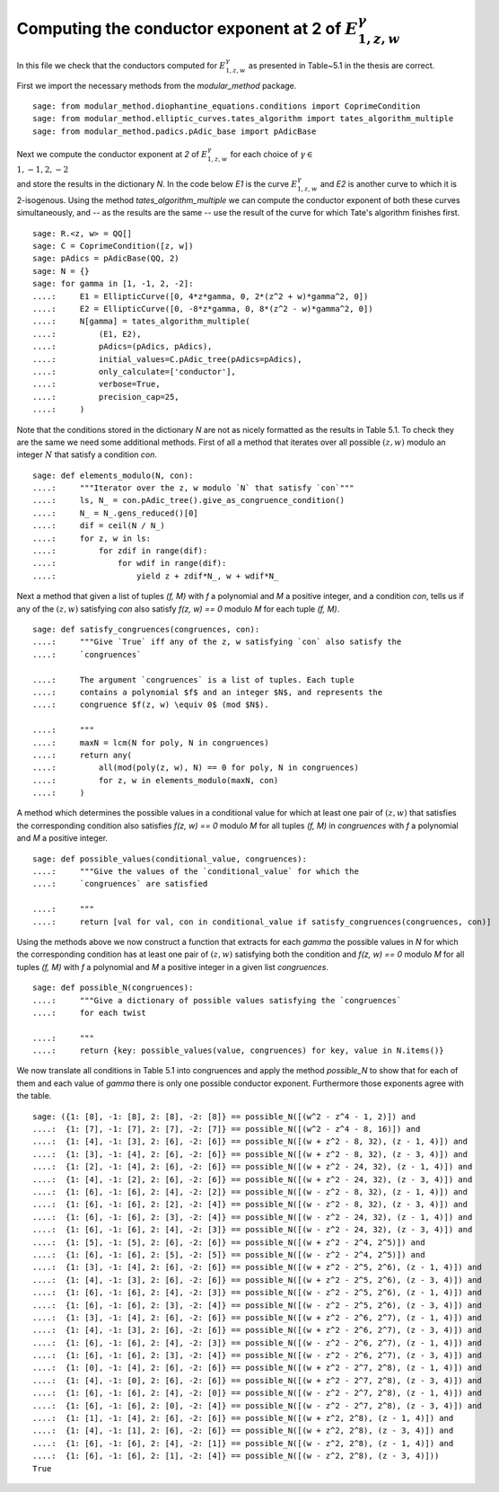 =====================================================================
 Computing the conductor exponent at 2 of :math:`E_{1, z, w}^\gamma`
=====================================================================

In this file we check that the conductors computed for :math:`E_{1, z,
w}^\gamma` as presented in Table~5.1 in the thesis are correct.

.. linkall

First we import the necessary methods from the `modular_method`
package.

::

   sage: from modular_method.diophantine_equations.conditions import CoprimeCondition
   sage: from modular_method.elliptic_curves.tates_algorithm import tates_algorithm_multiple
   sage: from modular_method.padics.pAdic_base import pAdicBase

Next we compute the conductor exponent at `2` of :math:`E_{1, z,
w}^\gamma` for each choice of :math:`\gamma \in \\{1, -1, 2, -2\\}`
and store the results in the dictionary `N`. In the code below `E1` is
the curve :math:`E_{1, z, w}^\gamma` and `E2` is another curve to
which it is 2-isogenous. Using the method `tates_algorithm_multiple`
we can compute the conductor exponent of both these curves
simultaneously, and -- as the results are the same -- use the result
of the curve for which Tate's algorithm finishes first.

::

   sage: R.<z, w> = QQ[]
   sage: C = CoprimeCondition([z, w])
   sage: pAdics = pAdicBase(QQ, 2)
   sage: N = {}
   sage: for gamma in [1, -1, 2, -2]:
   ....:     E1 = EllipticCurve([0, 4*z*gamma, 0, 2*(z^2 + w)*gamma^2, 0])
   ....:     E2 = EllipticCurve([0, -8*z*gamma, 0, 8*(z^2 - w)*gamma^2, 0])
   ....:     N[gamma] = tates_algorithm_multiple(
   ....:         (E1, E2),
   ....:         pAdics=(pAdics, pAdics),
   ....:         initial_values=C.pAdic_tree(pAdics=pAdics),
   ....:         only_calculate=['conductor'],
   ....:         verbose=True,
   ....:         precision_cap=25,
   ....:     )

Note that the conditions stored in the dictionary `N` are not as
nicely formatted as the results in Table 5.1. To check they are the
same we need some additional methods. First of all a method that
iterates over all possible :math:`(z, w)` modulo an integer :math:`N`
that satisfy a condition `con`.

::

   sage: def elements_modulo(N, con):
   ....:     """Iterator over the z, w modulo `N` that satisfy `con`"""
   ....:     ls, N_ = con.pAdic_tree().give_as_congruence_condition()
   ....:     N_ = N_.gens_reduced()[0]
   ....:     dif = ceil(N / N_)
   ....:     for z, w in ls:
   ....:         for zdif in range(dif):
   ....:             for wdif in range(dif):
   ....:                 yield z + zdif*N_, w + wdif*N_

Next a method that given a list of tuples `(f, M)` with `f` a
polynomial and `M` a positive integer, and a condition `con`, tells us
if any of the :math:`(z, w)` satisfying `con` also satisfy `f(z, w) ==
0` modulo `M` for each tuple `(f, M)`.
   
::

   sage: def satisfy_congruences(congruences, con):
   ....:     """Give `True` iff any of the z, w satisfying `con` also satisfy the
   ....:     `congruences`

   ....:     The argument `congruences` is a list of tuples. Each tuple
   ....:     contains a polynomial $f$ and an integer $N$, and represents the
   ....:     congruence $f(z, w) \equiv 0$ (mod $N$).

   ....:     """
   ....:     maxN = lcm(N for poly, N in congruences)
   ....:     return any(
   ....:         all(mod(poly(z, w), N) == 0 for poly, N in congruences)
   ....:         for z, w in elements_modulo(maxN, con)
   ....:     )

A method which determines the possible values in a conditional value
for which at least one pair of :math:`(z, w)` that satisfies the
corresponding condition also satisfies `f(z, w) == 0` modulo `M` for
all tuples `(f, M)` in `congruences` with `f` a polynomial and `M` a
positive integer.
   
::

   sage: def possible_values(conditional_value, congruences):
   ....:     """Give the values of the `conditional_value` for which the
   ....:     `congruences` are satisfied

   ....:     """
   ....:     return [val for val, con in conditional_value if satisfy_congruences(congruences, con)]

Using the methods above we now construct a function that extracts for
each `\gamma` the possible values in `N` for which the corresponding
condition has at least one pair of :math:`(z, w)` satisfying both the
condition and `f(z, w) == 0` modulo `M` for all tuples `(f, M)` with
`f` a polynomial and `M` a positive integer in a given list
`congruences`.
   
::

   sage: def possible_N(congruences):
   ....:     """Give a dictionary of possible values satisfying the `congruences`
   ....:     for each twist

   ....:     """
   ....:     return {key: possible_values(value, congruences) for key, value in N.items()}

We now translate all conditions in Table 5.1 into congruences and
apply the method `possible_N` to show that for each of them and each
value of `\gamma` there is only one possible conductor
exponent. Furthermore those exponents agree with the table.

::

   sage: ({1: [8], -1: [8], 2: [8], -2: [8]} == possible_N([(w^2 - z^4 - 1, 2)]) and
   ....:  {1: [7], -1: [7], 2: [7], -2: [7]} == possible_N([(w^2 - z^4 - 8, 16)]) and
   ....:  {1: [4], -1: [3], 2: [6], -2: [6]} == possible_N([(w + z^2 - 8, 32), (z - 1, 4)]) and
   ....:  {1: [3], -1: [4], 2: [6], -2: [6]} == possible_N([(w + z^2 - 8, 32), (z - 3, 4)]) and
   ....:  {1: [2], -1: [4], 2: [6], -2: [6]} == possible_N([(w + z^2 - 24, 32), (z - 1, 4)]) and
   ....:  {1: [4], -1: [2], 2: [6], -2: [6]} == possible_N([(w + z^2 - 24, 32), (z - 3, 4)]) and
   ....:  {1: [6], -1: [6], 2: [4], -2: [2]} == possible_N([(w - z^2 - 8, 32), (z - 1, 4)]) and
   ....:  {1: [6], -1: [6], 2: [2], -2: [4]} == possible_N([(w - z^2 - 8, 32), (z - 3, 4)]) and
   ....:  {1: [6], -1: [6], 2: [3], -2: [4]} == possible_N([(w - z^2 - 24, 32), (z - 1, 4)]) and
   ....:  {1: [6], -1: [6], 2: [4], -2: [3]} == possible_N([(w - z^2 - 24, 32), (z - 3, 4)]) and
   ....:  {1: [5], -1: [5], 2: [6], -2: [6]} == possible_N([(w + z^2 - 2^4, 2^5)]) and
   ....:  {1: [6], -1: [6], 2: [5], -2: [5]} == possible_N([(w - z^2 - 2^4, 2^5)]) and
   ....:  {1: [3], -1: [4], 2: [6], -2: [6]} == possible_N([(w + z^2 - 2^5, 2^6), (z - 1, 4)]) and
   ....:  {1: [4], -1: [3], 2: [6], -2: [6]} == possible_N([(w + z^2 - 2^5, 2^6), (z - 3, 4)]) and
   ....:  {1: [6], -1: [6], 2: [4], -2: [3]} == possible_N([(w - z^2 - 2^5, 2^6), (z - 1, 4)]) and
   ....:  {1: [6], -1: [6], 2: [3], -2: [4]} == possible_N([(w - z^2 - 2^5, 2^6), (z - 3, 4)]) and
   ....:  {1: [3], -1: [4], 2: [6], -2: [6]} == possible_N([(w + z^2 - 2^6, 2^7), (z - 1, 4)]) and
   ....:  {1: [4], -1: [3], 2: [6], -2: [6]} == possible_N([(w + z^2 - 2^6, 2^7), (z - 3, 4)]) and
   ....:  {1: [6], -1: [6], 2: [4], -2: [3]} == possible_N([(w - z^2 - 2^6, 2^7), (z - 1, 4)]) and
   ....:  {1: [6], -1: [6], 2: [3], -2: [4]} == possible_N([(w - z^2 - 2^6, 2^7), (z - 3, 4)]) and
   ....:  {1: [0], -1: [4], 2: [6], -2: [6]} == possible_N([(w + z^2 - 2^7, 2^8), (z - 1, 4)]) and
   ....:  {1: [4], -1: [0], 2: [6], -2: [6]} == possible_N([(w + z^2 - 2^7, 2^8), (z - 3, 4)]) and
   ....:  {1: [6], -1: [6], 2: [4], -2: [0]} == possible_N([(w - z^2 - 2^7, 2^8), (z - 1, 4)]) and
   ....:  {1: [6], -1: [6], 2: [0], -2: [4]} == possible_N([(w - z^2 - 2^7, 2^8), (z - 3, 4)]) and
   ....:  {1: [1], -1: [4], 2: [6], -2: [6]} == possible_N([(w + z^2, 2^8), (z - 1, 4)]) and
   ....:  {1: [4], -1: [1], 2: [6], -2: [6]} == possible_N([(w + z^2, 2^8), (z - 3, 4)]) and
   ....:  {1: [6], -1: [6], 2: [4], -2: [1]} == possible_N([(w - z^2, 2^8), (z - 1, 4)]) and
   ....:  {1: [6], -1: [6], 2: [1], -2: [4]} == possible_N([(w - z^2, 2^8), (z - 3, 4)]))
   True
